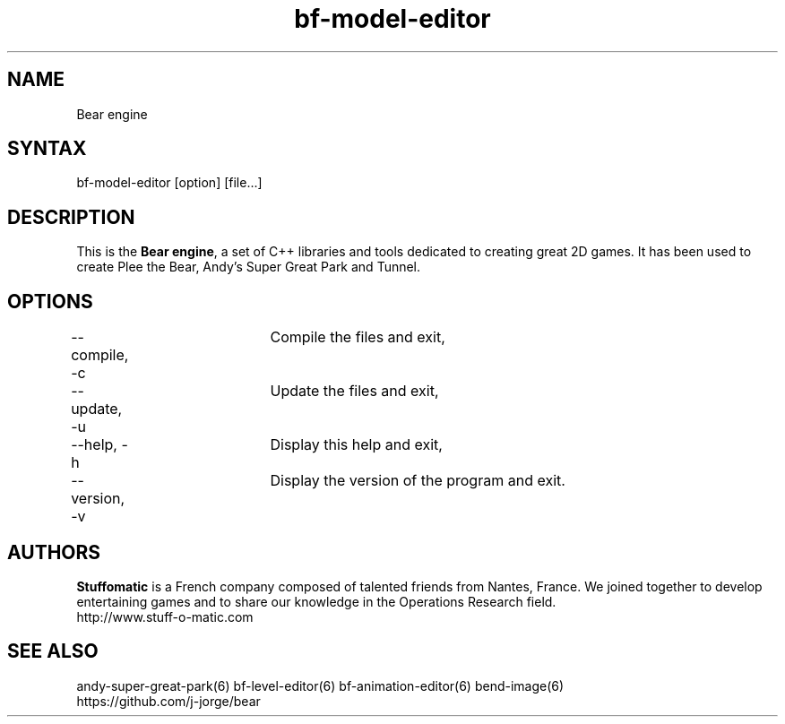 .TH "bf-model-editor" "6" "1.0.8" "Dmitriy A. Perlow aka DAP-DarkneSS" ""
.SH "NAME"
Bear engine
.br
.SH "SYNTAX"
bf-model-editor [option] [file...]
.br
.SH "DESCRIPTION"
This is the \fBBear engine\fR, a set of C++ libraries and tools dedicated to creating great 2D games. It has been used to create Plee the Bear, Andy's Super Great Park and Tunnel.
.br
.SH "OPTIONS"
--compile, -c	Compile the files and exit, 
.br
--update, -u	Update the files and exit, 
.br
--help, -h	Display this help and exit, 
.br
--version, -v	Display the version of the program and exit.
.br
.SH "AUTHORS"
\fBStuffomatic\fR is a French company composed of talented friends from Nantes, France. We joined together to develop entertaining games and to share our knowledge in the Operations Research field.
.br
http://www.stuff-o-matic.com
.br
.SH "SEE ALSO"
andy-super-great-park(6) bf-level-editor(6) bf-animation-editor(6) bend-image(6)
.br
https://github.com/j-jorge/bear
.br
